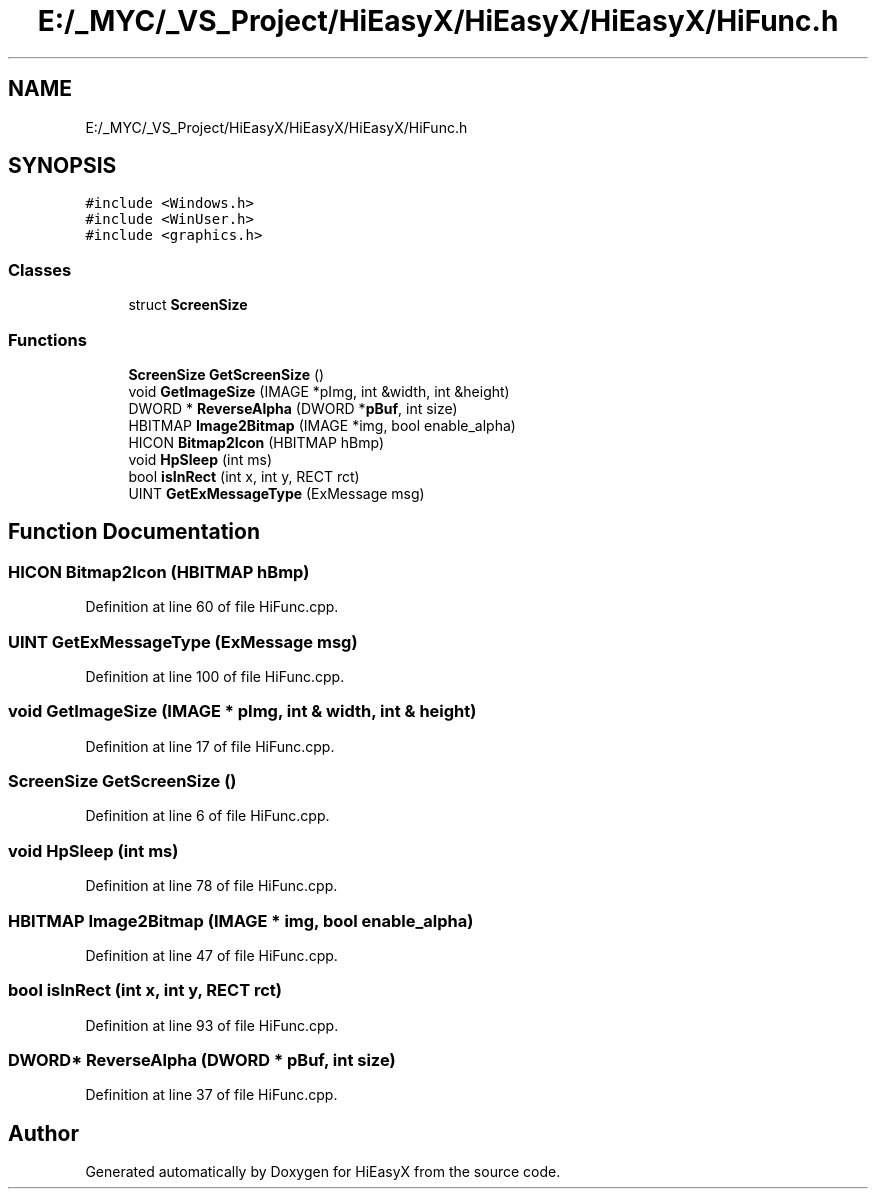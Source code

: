 .TH "E:/_MYC/_VS_Project/HiEasyX/HiEasyX/HiEasyX/HiFunc.h" 3 "Sat Aug 13 2022" "Version Ver0.2(alpha)" "HiEasyX" \" -*- nroff -*-
.ad l
.nh
.SH NAME
E:/_MYC/_VS_Project/HiEasyX/HiEasyX/HiEasyX/HiFunc.h
.SH SYNOPSIS
.br
.PP
\fC#include <Windows\&.h>\fP
.br
\fC#include <WinUser\&.h>\fP
.br
\fC#include <graphics\&.h>\fP
.br

.SS "Classes"

.in +1c
.ti -1c
.RI "struct \fBScreenSize\fP"
.br
.in -1c
.SS "Functions"

.in +1c
.ti -1c
.RI "\fBScreenSize\fP \fBGetScreenSize\fP ()"
.br
.ti -1c
.RI "void \fBGetImageSize\fP (IMAGE *pImg, int &width, int &height)"
.br
.ti -1c
.RI "DWORD * \fBReverseAlpha\fP (DWORD *\fBpBuf\fP, int size)"
.br
.ti -1c
.RI "HBITMAP \fBImage2Bitmap\fP (IMAGE *img, bool enable_alpha)"
.br
.ti -1c
.RI "HICON \fBBitmap2Icon\fP (HBITMAP hBmp)"
.br
.ti -1c
.RI "void \fBHpSleep\fP (int ms)"
.br
.ti -1c
.RI "bool \fBisInRect\fP (int x, int y, RECT rct)"
.br
.ti -1c
.RI "UINT \fBGetExMessageType\fP (ExMessage msg)"
.br
.in -1c
.SH "Function Documentation"
.PP 
.SS "HICON Bitmap2Icon (HBITMAP hBmp)"

.PP
Definition at line 60 of file HiFunc\&.cpp\&.
.SS "UINT GetExMessageType (ExMessage msg)"

.PP
Definition at line 100 of file HiFunc\&.cpp\&.
.SS "void GetImageSize (IMAGE * pImg, int & width, int & height)"

.PP
Definition at line 17 of file HiFunc\&.cpp\&.
.SS "\fBScreenSize\fP GetScreenSize ()"

.PP
Definition at line 6 of file HiFunc\&.cpp\&.
.SS "void HpSleep (int ms)"

.PP
Definition at line 78 of file HiFunc\&.cpp\&.
.SS "HBITMAP Image2Bitmap (IMAGE * img, bool enable_alpha)"

.PP
Definition at line 47 of file HiFunc\&.cpp\&.
.SS "bool isInRect (int x, int y, RECT rct)"

.PP
Definition at line 93 of file HiFunc\&.cpp\&.
.SS "DWORD* ReverseAlpha (DWORD * pBuf, int size)"

.PP
Definition at line 37 of file HiFunc\&.cpp\&.
.SH "Author"
.PP 
Generated automatically by Doxygen for HiEasyX from the source code\&.
